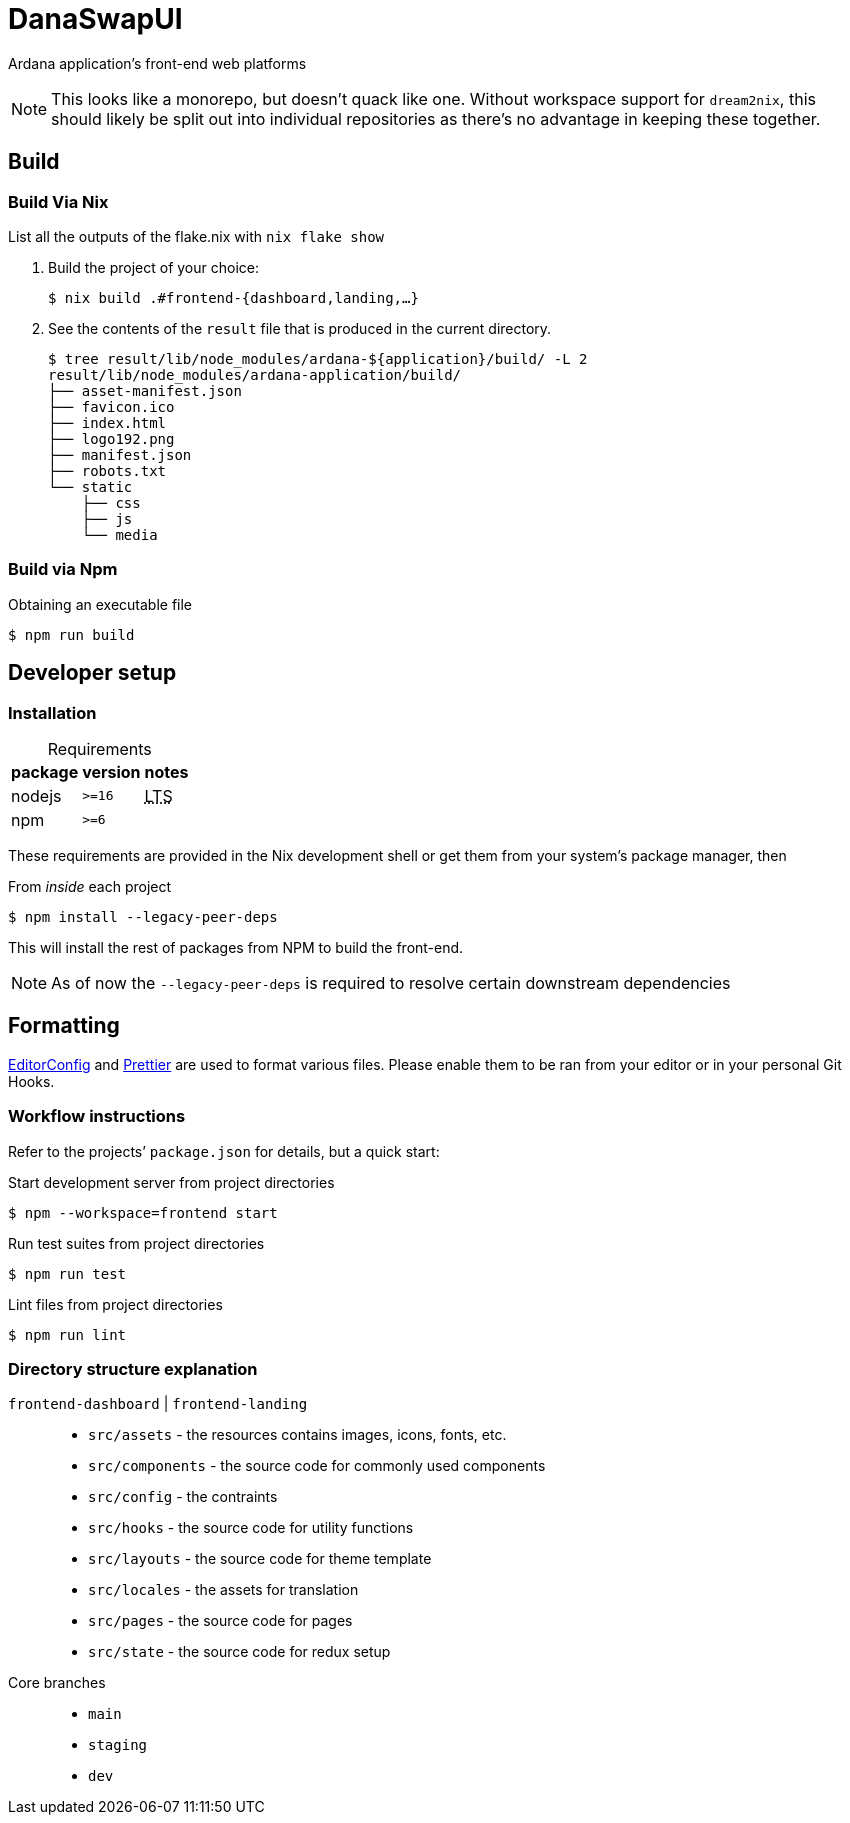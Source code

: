 DanaSwapUI
==========

Ardana application’s front-end web platforms

NOTE: This looks like a monorepo, but doesn’t quack like one. Without
workspace support for `dream2nix`, this should likely be split out into
individual repositories as there’s no advantage in keeping these together.

== Build

=== Build Via Nix

List all the outputs of the flake.nix with `nix flake show`

. Build the project of your choice:
+
[source,shell-session]
----
$ nix build .#frontend-{dashboard,landing,…}
----

. See the contents of the `result` file that is produced in the current
  directory.
+
[source,shell-session]
----
$ tree result/lib/node_modules/ardana-${application}/build/ -L 2
result/lib/node_modules/ardana-application/build/
├── asset-manifest.json
├── favicon.ico
├── index.html
├── logo192.png
├── manifest.json
├── robots.txt
└── static
    ├── css
    ├── js
    └── media
----

=== Build via Npm

.Obtaining an executable file
[source,shell-session]
----
$ npm run build
----

== Developer setup

=== Installation

:abbr-LTS: pass:[<abbr title="long-term support">LTS</abbr>]
:table-caption!:

[%autowidth,frame=none]
.Requirements
|===
|package |version| notes

|nodejs |`>=16` | {abbr-LTS}
|npm |`>=6` |
|===

These requirements are provided in the Nix development shell or get them from
your system’s package manager, then

.From _inside_ each project
[source,shell-session]
----
$ npm install --legacy-peer-deps
----

This will install the rest of packages from NPM to build the front-end.

NOTE: As of now the `--legacy-peer-deps` is required to resolve certain
downstream dependencies

== Formatting

https://editorconfig.org/[EditorConfig] and https://prettier.io/[Prettier] are
used to format various files. Please enable them to be ran from your editor or
in your personal Git Hooks.

=== Workflow instructions

Refer to the projects’ `package.json` for details, but a quick start:

.Start development server from project directories
[source,shell-session]
----
$ npm --workspace=frontend start
----

.Run test suites from project directories
[source,shell-session]
----
$ npm run test
----

.Lint files from project directories
[source,shell-session]
----
$ npm run lint
----

=== Directory structure explanation

`frontend-dashboard` | `frontend-landing`::
* `src/assets` - the resources contains images, icons, fonts, etc.
* `src/components` - the source code for commonly used components
* `src/config` - the contraints
* `src/hooks` - the source code for utility functions
* `src/layouts` - the source code for theme template
* `src/locales` - the assets for translation
* `src/pages` - the source code for pages
* `src/state` - the source code for redux setup

Core branches::
* `main`
* `staging`
* `dev`
